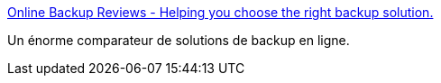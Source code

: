 :jbake-type: post
:jbake-status: published
:jbake-title: Online Backup Reviews - Helping you choose the right backup solution.
:jbake-tags: disk,guide,online,reference,tool,backup,stockage,review,_mois_juil.,_année_2008
:jbake-date: 2008-07-10
:jbake-depth: ../
:jbake-uri: shaarli/1215691929000.adoc
:jbake-source: https://nicolas-delsaux.hd.free.fr/Shaarli?searchterm=http%3A%2F%2Fwww.backupreview.info%2F&searchtags=disk+guide+online+reference+tool+backup+stockage+review+_mois_juil.+_ann%C3%A9e_2008
:jbake-style: shaarli

http://www.backupreview.info/[Online Backup Reviews - Helping you choose the right backup solution.]

Un énorme comparateur de solutions de backup en ligne.
